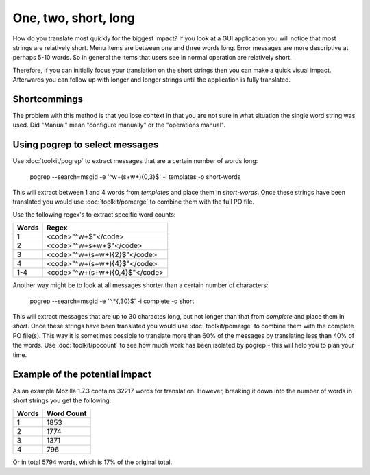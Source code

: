 
.. _../pages/guide/short_strings_first#one,_two,_short,_long:

One, two, short, long
*********************

How do you translate most quickly for the biggest impact?  If you look at a GUI application you will notice that most strings are relatively short.  Menu items are between one and three words long.  Error messages are more descriptive at perhaps 5-10 words.  So in general the items that users see in normal operation are relatively short.

Therefore, if you can initially focus your translation on the short strings then you can make a quick visual impact.  Afterwards you can follow up with longer and longer strings until the application is fully translated.

.. _../pages/guide/short_strings_first#shortcommings:

Shortcommings
=============

The problem with this method is that you lose context in that you are not sure
in what situation the single word string was used.  Did "Manual" mean
"configure manually" or the "operations manual".

.. _../pages/guide/short_strings_first#using_pogrep_to_select_messages:

Using pogrep to select messages
===============================

Use :doc:`toolkit/pogrep` to extract messages that are a certain number of words long:

  pogrep --search=msgid -e '^\w+(\s+\w+){0,3}$' -i templates -o short-words

This will extract between 1 and 4 words from *templates* and place them in *short-words*.  Once these strings
have been translated you would use :doc:`toolkit/pomerge` to combine them with the full PO file.

Use the following regex's to extract specific word counts:

=======  ====================================
 Words    Regex                                
=======  ====================================
 1        <code>"^\w+$"</code>                 
 2        <code>"^\w+\s+\w+$"</code>           
 3        <code>"^\w+(\s+\w+){2}$"</code>      
 4        <code>"^\w+(\s+\w+){4}$"</code>      
 1-4      <code>"^\w+(\s+\w+){0,4}$"</code>    
=======  ====================================

Another way might be to look at all messages shorter than a certain number of characters:

  pogrep --search=msgid -e '^.*{,30}$' -i complete -o short

This will extract messages that are up to 30 charactes long, but not longer than that from *complete* and place them in *short*.  Once these strings have been translated you would use :doc:`toolkit/pomerge` to combine them with the complete PO file(s). This way it is sometimes possible to translate more than 60% of the messages by translating less than 40% of the words. Use :doc:`toolkit/pocount` to see how much work has been isolated by pogrep - this will help you to plan your time.

.. _../pages/guide/short_strings_first#example_of_the_potential_impact:

Example of the potential impact
===============================

As an example Mozilla 1.7.3 contains 32217 words for translation.  However,
breaking it down into the number of words in short strings you get the following:

========  =============
 Words     Word Count    
========  =============
 1           1853        
 2           1774        
 3           1371        
 4            796        
========  =============

Or in total 5794 words, which is 17% of the original total.